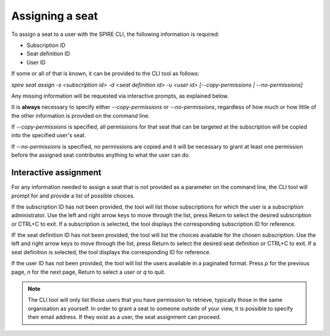 Assigning a seat
================

To assign a seat to a user with the SPIRE CLI, the following information is required:

* Subscription ID
* Seat definition ID
* User ID

If some or all of that is known, it can be provided to the CLI tool as follows:

`spire seat assign -s <subscription id> -d <seat definition id> -u <user id> [--copy-permissions | --no-permissions]`

Any missing information will be requested via interactive prompts, as explained below.

It is **always** necessary to specify either `--copy-permissions` or `--no-permissions`, regardless of how much or how little of the other information is provided on the command line.

If `--copy-permissions` is specified, all permissions for that seat that can be targeted at the subscription will be copied into the specified user's seat.

If `--no-permissions` is specified, no permissions are copied and it will be necessary to grant at least one permission before the assigned seat contributes anything to what the user can do.

Interactive assignment
----------------------

For any information needed to assign a seat that is not provided as a parameter on the command line, the CLI tool will prompt for and provide a list of possible choices.

If the subscription ID has not been provided, the tool will list those subscriptions for which the user is a subscription administrator. Use the left and right arrow keys to move through the list, press Return to select the desired subscription or CTRL+C to exit. If a subscription is selected, the tool displays the corresponding subscription ID for reference.

IF the seat definition ID has not been provided, the tool will list the choices available for the chosen subscription. Use the left and right arrow keys to move through the list, press Return to select the desired seat definition or CTRL+C to exit. If a seat definition is selected, the tool displays the corresponding ID for reference.

If the user ID has not been provided, the tool will list the users available in a paginated format. Press `p` for the previous page, `n` for the next page, Return to select a user or `q` to quit.

.. note:: The CLI tool will only list those users that you have permission to retrieve, typically those in the same organisation as yourself. In order to grant a seat to someone outside of your view, it is possible to specify their email address. If they exist as a user, the seat assignment can proceed.
